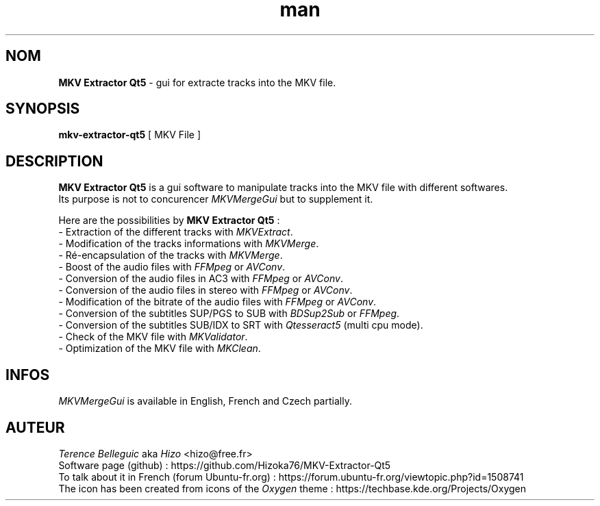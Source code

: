 .TH man 1 "05 Aug 2022" "Version 5.*" "MKV Extractor Qt5 man"


.SH NOM
\fBMKV Extractor Qt5\fP - gui for extracte tracks into the MKV file.


.SH SYNOPSIS
\fBmkv-extractor-qt5\fP [ MKV File ]


.SH DESCRIPTION
\fBMKV Extractor Qt5\fP is a gui software to manipulate tracks into the MKV file with different softwares.
.br
Its purpose is not to concurencer \fIMKVMergeGui\fP but to supplement it.
.LP
Here are the possibilities by \fBMKV Extractor Qt5\fP :
.br
    - Extraction of the different tracks with \fIMKVExtract\fP.
.br
    - Modification of the tracks informations with \fIMKVMerge\fP.
.br
    - Ré-encapsulation of the tracks with \fIMKVMerge\fP.
.br
    - Boost of the audio files with \fIFFMpeg\fP or \fIAVConv\fP.
.br
    - Conversion of the audio files in AC3 with \fIFFMpeg\fP or \fIAVConv\fP.
.br
    - Conversion of the audio files in stereo with \fIFFMpeg\fP or \fIAVConv\fP.
.br
    - Modification of the bitrate of the audio files with \fIFFMpeg\fP or \fIAVConv\fP.
.br
    - Conversion of the subtitles SUP/PGS to SUB with \fIBDSup2Sub\fP or \fIFFMpeg\fP.
.br
    - Conversion of the subtitles SUB/IDX to SRT with \fIQtesseract5\fP (multi cpu mode).
.br
    - Check of the MKV file with \fIMKValidator\fP.
.br
    - Optimization of the MKV file with \fIMKClean\fP.


.SH INFOS
\fIMKVMergeGui\fP is available in English, French and Czech partially.


.SH AUTEUR
\fITerence Belleguic\fP aka \fIHizo\fP <hizo@free.fr>
.br
Software page (github) : https://github.com/Hizoka76/MKV-Extractor-Qt5
.br
To talk about it in French (forum Ubuntu-fr.org) : https://forum.ubuntu-fr.org/viewtopic.php?id=1508741
.br
The icon has been created from icons of the \fIOxygen\fP theme : https://techbase.kde.org/Projects/Oxygen
